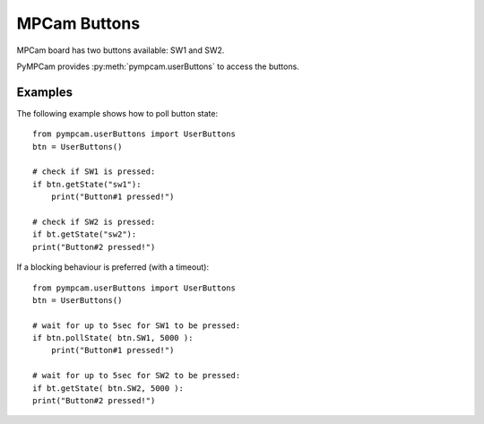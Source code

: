 MPCam Buttons
=============
MPCam board has two buttons available: SW1 and SW2.

PyMPCam provides :py:meth:`pympcam.userButtons` to access the buttons.

Examples
--------
The following example shows how to poll button state::

    from pympcam.userButtons import UserButtons
    btn = UserButtons()

    # check if SW1 is pressed: 
    if btn.getState("sw1"):
        print("Button#1 pressed!")
        
    # check if SW2 is pressed:
    if bt.getState("sw2"):
    print("Button#2 pressed!")

If a blocking behaviour is preferred (with a timeout)::

    from pympcam.userButtons import UserButtons
    btn = UserButtons()

    # wait for up to 5sec for SW1 to be pressed: 
    if btn.pollState( btn.SW1, 5000 ):
        print("Button#1 pressed!")
        
    # wait for up to 5sec for SW2 to be pressed:
    if bt.getState( btn.SW2, 5000 ):
    print("Button#2 pressed!")
